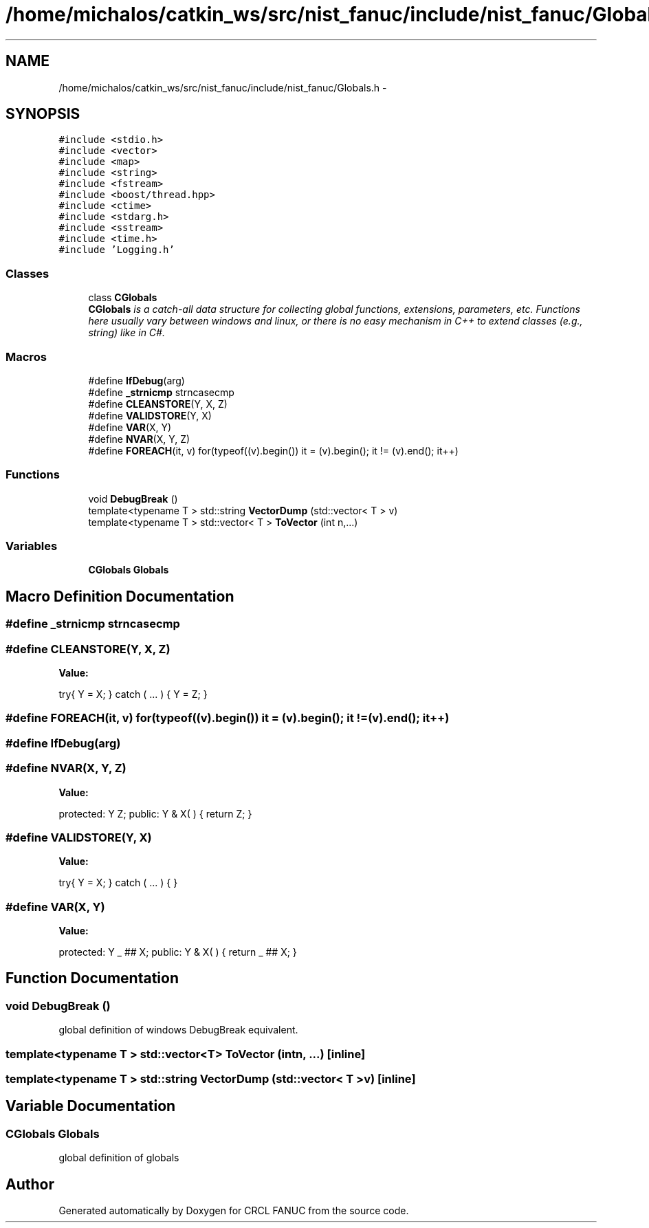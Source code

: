 .TH "/home/michalos/catkin_ws/src/nist_fanuc/include/nist_fanuc/Globals.h" 3 "Thu Mar 10 2016" "CRCL FANUC" \" -*- nroff -*-
.ad l
.nh
.SH NAME
/home/michalos/catkin_ws/src/nist_fanuc/include/nist_fanuc/Globals.h \- 
.SH SYNOPSIS
.br
.PP
\fC#include <stdio\&.h>\fP
.br
\fC#include <vector>\fP
.br
\fC#include <map>\fP
.br
\fC#include <string>\fP
.br
\fC#include <fstream>\fP
.br
\fC#include <boost/thread\&.hpp>\fP
.br
\fC#include <ctime>\fP
.br
\fC#include <stdarg\&.h>\fP
.br
\fC#include <sstream>\fP
.br
\fC#include <time\&.h>\fP
.br
\fC#include 'Logging\&.h'\fP
.br

.SS "Classes"

.in +1c
.ti -1c
.RI "class \fBCGlobals\fP"
.br
.RI "\fI\fBCGlobals\fP is a catch-all data structure for collecting global functions, extensions, parameters, etc\&. Functions here usually vary between windows and linux, or there is no easy mechanism in C++ to extend classes (e\&.g\&., string) like in C#\&. \fP"
.in -1c
.SS "Macros"

.in +1c
.ti -1c
.RI "#define \fBIfDebug\fP(arg)"
.br
.ti -1c
.RI "#define \fB_strnicmp\fP   strncasecmp"
.br
.ti -1c
.RI "#define \fBCLEANSTORE\fP(Y, X, Z)"
.br
.ti -1c
.RI "#define \fBVALIDSTORE\fP(Y, X)"
.br
.ti -1c
.RI "#define \fBVAR\fP(X, Y)"
.br
.ti -1c
.RI "#define \fBNVAR\fP(X, Y, Z)"
.br
.ti -1c
.RI "#define \fBFOREACH\fP(it, v)   for(typeof((v)\&.begin()) it = (v)\&.begin(); it != (v)\&.end(); it++)"
.br
.in -1c
.SS "Functions"

.in +1c
.ti -1c
.RI "void \fBDebugBreak\fP ()"
.br
.ti -1c
.RI "template<typename T > std::string \fBVectorDump\fP (std::vector< T > v)"
.br
.ti -1c
.RI "template<typename T > std::vector< T > \fBToVector\fP (int n,\&.\&.\&.)"
.br
.in -1c
.SS "Variables"

.in +1c
.ti -1c
.RI "\fBCGlobals\fP \fBGlobals\fP"
.br
.in -1c
.SH "Macro Definition Documentation"
.PP 
.SS "#define _strnicmp   strncasecmp"

.SS "#define CLEANSTORE(Y, X, Z)"
\fBValue:\fP
.PP
.nf
try{ Y = X; }           \
    catch ( \&.\&.\&. ) { Y = Z; }
.fi
.SS "#define FOREACH(it, v)   for(typeof((v)\&.begin()) it = (v)\&.begin(); it != (v)\&.end(); it++)"

.SS "#define IfDebug(arg)"

.SS "#define NVAR(X, Y, Z)"
\fBValue:\fP
.PP
.nf
protected: Y Z;       \
public: Y & X( ) { return Z; }
.fi
.SS "#define VALIDSTORE(Y, X)"
\fBValue:\fP
.PP
.nf
try{ Y = X; }        \
    catch ( \&.\&.\&. ) { }
.fi
.SS "#define VAR(X, Y)"
\fBValue:\fP
.PP
.nf
protected: Y _ ## X; \
public: Y & X( ) { return _ ## X; }
.fi
.SH "Function Documentation"
.PP 
.SS "void DebugBreak ()"
global definition of windows DebugBreak equivalent\&. 
.SS "template<typename T > std::vector<T> ToVector (intn, \&.\&.\&.)\fC [inline]\fP"

.SS "template<typename T > std::string VectorDump (std::vector< T >v)\fC [inline]\fP"

.SH "Variable Documentation"
.PP 
.SS "\fBCGlobals\fP Globals"
global definition of globals 
.SH "Author"
.PP 
Generated automatically by Doxygen for CRCL FANUC from the source code\&.

